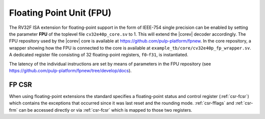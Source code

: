 .. _fpu:

Floating Point Unit (FPU)
=========================

The RV32F ISA extension for floating-point support in the form of IEEE-754 single
precision can be enabled by setting the parameter **FPU** of the toplevel file
``cv32e40p_core.sv`` to 1. This will extend the |corev| decoder accordingly.
The FPU repository used by the |corev| core is available at
https://github.com/pulp-platform/fpnew.
In the core repository, a wrapper showing how the FPU is connected
to the core is available at ``example_tb/core/cv32e40p_fp_wrapper.sv``.
A dedicated register file consisting of 32
floating-point registers, ``f0``-``f31``, is instantiated.

The latency of the individual instructions are set by means of parameters in the
FPU repository (see https://github.com/pulp-platform/fpnew/tree/develop/docs).


FP CSR
------

When using floating-point extensions the standard specifies a
floating-point status and control register (:ref:`csr-fcsr`) which contains the
exceptions that occurred since it was last reset and the rounding mode.
:ref:`csr-fflags` and :ref:`csr-frm` can be accessed directly or via :ref:`csr-fcsr` which is mapped to
those two registers.
